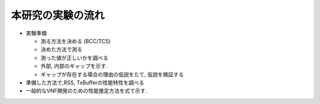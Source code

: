 
本研究の実験の流れ
------------------

- 実験準備

  - 測る方法を決める (BCC/TCS)
  - 決めた方法で測る
  - 測った値が正しいかを調べる
  - 外部, 内部のギャップを示す.
  - ギャップが存在する場合の理由の仮説をたて, 仮説を検証する

- 準備した方法で,RSS, TxBufferの性能特性を調べる
- 一般的なVNF開発のための性能推定方法を式で示す.

